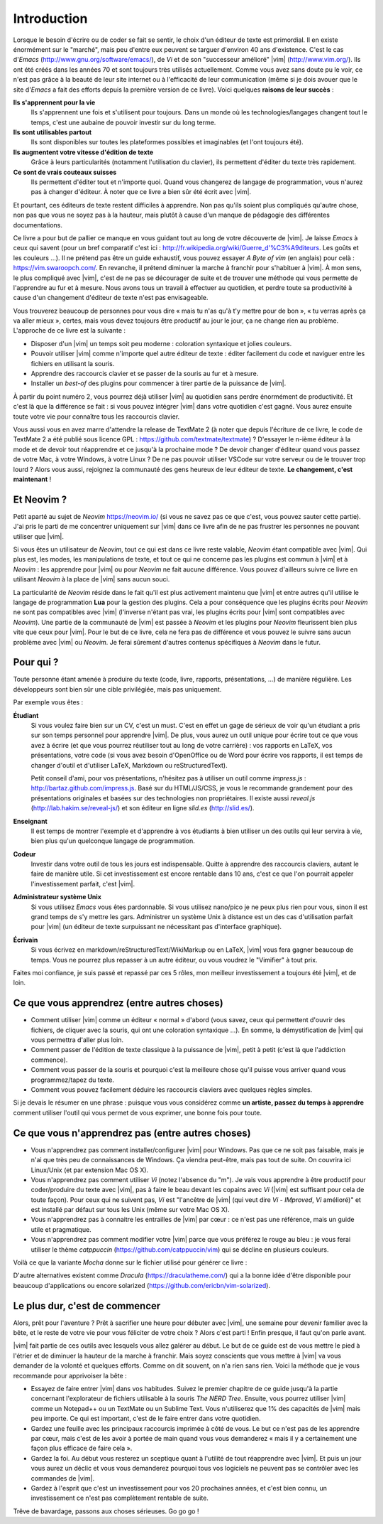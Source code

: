 ************
Introduction
************

Lorsque le besoin d'écrire ou de coder se fait se sentir, le choix d'un éditeur de texte est primordial. Il en existe énormément sur le "marché", mais peu d'entre eux peuvent se targuer d'environ 40 ans d'existence. C'est le cas d\'*Emacs*\  (http://www.gnu.org/software/emacs/), de *Vi* et de son "successeur amélioré" |vim| (http://www.vim.org/). Ils ont été créés dans les années 70 et sont toujours très utilisés actuellement. Comme vous avez sans doute pu le voir, ce n'est pas grâce à la beauté de leur site internet ou à l'efficacité de leur communication (même si je dois avouer que le site d\'*Emacs*\  a fait des efforts depuis la première version de ce livre). Voici quelques **raisons de leur succès** :

**Ils s'apprennent pour la vie** 
    Ils s'apprennent une fois et s'utilisent pour toujours. Dans un monde où les technologies/langages changent tout le temps, c'est une aubaine de pouvoir investir sur du long terme.

**Ils sont utilisables partout**
    Ils sont disponibles sur toutes les plateformes possibles et imaginables (et l'ont toujours été).

**Ils augmentent votre vitesse d'édition de texte** 
    Grâce à leurs particularités (notamment l'utilisation du clavier), ils permettent d'éditer du texte très rapidement.

**Ce sont de vrais couteaux suisses** 
    Ils permettent d'éditer tout et n'importe quoi. Quand vous changerez de langage de programmation, vous n'aurez pas à changer d'éditeur. À noter que ce livre a bien sûr été écrit avec |vim|.

Et pourtant, ces éditeurs de texte restent difficiles à apprendre. Non pas qu'ils soient plus compliqués qu'autre chose, non pas que vous ne soyez pas à la hauteur, mais plutôt à cause d'un manque de pédagogie des différentes documentations.

Ce livre a pour but de pallier ce manque en vous guidant tout au long de votre découverte de |vim|. Je laisse *Emacs* à ceux qui savent (pour un bref comparatif c'est ici : http://fr.wikipedia.org/wiki/Guerre_d'\%C3\%A9diteurs. Les goûts et les couleurs …). Il ne prétend pas être un guide exhaustif, vous pouvez essayer *A Byte of vim* (en anglais) pour celà : https://vim.swaroopch.com/. En revanche, il prétend diminuer la marche à franchir pour s'habituer à |vim|. À mon sens, le plus compliqué avec |vim|, c'est de ne pas se décourager de suite et de trouver une méthode qui vous permette de l'apprendre au fur et à mesure. Nous avons tous un travail à effectuer au quotidien, et perdre toute sa productivité à cause d'un changement d'éditeur de texte n'est pas envisageable.

Vous trouverez beaucoup de personnes pour vous dire « mais tu n'as qu'à t'y mettre pour de bon », « tu verras après ça va aller mieux », certes, mais vous devez toujours être productif au jour le jour, ça ne change rien au problème. L'approche de ce livre est la suivante :

- Disposer d'un |vim| un temps soit peu moderne : coloration syntaxique et jolies couleurs.
- Pouvoir utiliser |vim| comme n'importe quel autre éditeur de texte : éditer facilement du code et naviguer entre les fichiers en utilisant la souris.
- Apprendre des raccourcis clavier et se passer de la souris au fur et à mesure.
- Installer un *best-of* des plugins pour commencer à tirer partie de la puissance de |vim|.

À partir du point numéro 2, vous pourrez déjà utiliser |vim| au quotidien sans perdre énormément de productivité. Et c'est là que la différence se fait : si vous pouvez intégrer |vim| dans votre quotidien c'est gagné. Vous aurez ensuite toute votre vie pour connaître tous les raccourcis clavier.

Vous aussi vous en avez marre d'attendre la release de TextMate 2 (à noter que depuis l'écriture de ce livre, le code de TextMate 2 a été publié sous licence GPL : https://github.com/textmate/textmate) ? D'essayer le n-ième éditeur à la mode et de devoir tout réapprendre et ce jusqu'à la prochaine mode ? De devoir changer d'éditeur quand vous passez de votre Mac, à votre Windows, à votre Linux ? De ne pas pouvoir utiliser VSCode sur votre serveur ou de le trouver trop lourd ? Alors vous aussi, rejoignez la communauté des gens heureux de leur éditeur de texte. **Le changement, c'est maintenant** !


Et Neovim ?
===========

Petit aparté au sujet de *Neovim* https://neovim.io/ (si vous ne savez pas ce que c'est, vous pouvez sauter cette partie). J'ai pris le parti de me concentrer uniquement sur |vim| dans ce livre afin de ne pas frustrer les personnes ne pouvant utiliser que |vim|.

Si vous êtes un utilisateur de *Neovim*, tout ce qui est dans ce livre reste valable, *Neovim* étant compatible avec |vim|. Qui plus est, les modes, les manipulations de texte, et tout ce qui ne concerne pas les plugins est commun à |vim| et à *Neovim* : les apprendre pour |vim| ou pour *Neovim* ne fait aucune différence. Vous pouvez d'ailleurs suivre ce livre en utilisant *Neovim* à la place de |vim| sans aucun souci.

La particularité de *Neovim* réside dans le fait qu'il est plus activement maintenu que |vim| et entre autres qu'il utilise le langage de programmation **Lua** pour la gestion des plugins. Cela a pour conséquence que les plugins écrits pour *Neovim* ne sont pas compatibles avec |vim| (l'inverse n'étant pas vrai, les plugins écrits pour |vim| sont compatibles avec *Neovim*). Une partie de la communauté de |vim| est passée à *Neovim* et les plugins pour *Neovim* fleurissent bien plus vite que ceux pour |vim|. Pour le but de ce livre, cela ne fera pas de différence et vous pouvez le suivre sans aucun problème avec |vim| ou *Neovim*. Je ferai sûrement d'autres contenus spécifiques à *Neovim* dans le futur.

Pour qui ?
==========

Toute personne étant amenée à produire du texte (code, livre, rapports, présentations, ...) de manière régulière. Les développeurs sont bien sûr une cible privilégiée, mais pas uniquement.

Par exemple vous êtes :

**Étudiant**
    Si vous voulez faire bien sur un CV, c'est un must. C'est en effet un gage de sérieux de voir qu'un étudiant a pris sur son temps personnel pour apprendre |vim|. De plus, vous aurez un outil unique pour écrire tout ce que vous avez à écrire (et que vous pourrez réutiliser tout au long de votre carrière) : vos rapports en LaTeX, vos présentations, votre code (si vous avez besoin d'OpenOffice ou de Word pour écrire vos rapports, il est temps de changer d'outil et d'utiliser LaTeX, Markdown ou reStructuredText).

    Petit conseil d'ami, pour vos présentations, n'hésitez pas à utiliser un outil comme *impress.js* : http://bartaz.github.com/impress.js. Basé sur du HTML/JS/CSS, je vous le recommande grandement pour des présentations originales et basées sur des technologies non propriétaires. Il existe aussi *reveal.js* (http://lab.hakim.se/reveal-js/) et son éditeur en ligne *slid.es* (http://slid.es/).

**Enseignant** 
    Il est temps de montrer l'exemple et d'apprendre à vos étudiants à bien utiliser un des outils qui leur servira à vie, bien plus qu'un quelconque langage de programmation.

**Codeur** 
    Investir dans votre outil de tous les jours est indispensable. Quitte à apprendre des raccourcis claviers, autant le faire de manière utile. Si cet investissement est encore rentable dans 10 ans, c'est ce que l'on pourrait appeler l'investissement parfait, c'est |vim|.

**Administrateur système Unix**
    Si vous utilisez *Emacs* vous êtes pardonnable. Si vous utilisez nano/pico je ne peux plus rien pour vous, sinon il est grand temps de s'y mettre les gars. Administrer un système Unix à distance est un des cas d'utilisation parfait pour |vim| (un éditeur de texte surpuissant ne nécessitant pas d'interface graphique).

**Écrivain** 
    Si vous écrivez en markdown/reStructuredText/WikiMarkup ou en LaTeX, |vim| vous fera gagner beaucoup de temps. Vous ne pourrez plus repasser à un autre éditeur, ou vous voudrez le "Vimifier" à tout prix.

Faites moi confiance, je suis passé et repassé par ces 5 rôles, mon meilleur investissement a toujours été |vim|, et de loin.

Ce que vous apprendrez (entre autres choses)
============================================

- Comment utiliser |vim| comme un éditeur « normal » d'abord (vous savez, ceux qui permettent d'ouvrir des fichiers, de cliquer avec la souris, qui ont une coloration syntaxique ...). En somme, la démystification de |vim| qui vous permettra d'aller plus loin.
- Comment passer de l'édition de texte classique à la puissance de |vim|, petit à petit (c'est là que l'addiction commence).
- Comment vous passer de la souris et pourquoi c'est la meilleure chose qu'il puisse vous arriver quand vous programmez/tapez du texte.
- Comment vous pouvez facilement déduire les raccourcis claviers avec quelques règles simples.

Si je devais le résumer en une phrase : puisque vous vous considérez comme **un artiste, passez du temps à apprendre** comment utiliser l'outil qui vous permet de vous exprimer, une bonne fois pour toute.

Ce que vous n'apprendrez pas (entre autres choses)
==================================================

- Vous n'apprendrez pas comment installer/configurer |vim| pour Windows. Pas que ce ne soit pas faisable, mais je n'ai que très peu de connaissances de Windows. Ça viendra peut-être, mais pas tout de suite. On couvrira ici Linux/Unix (et par extension Mac OS X).
- Vous n'apprendrez pas comment utiliser *Vi* (notez l'absence du "m"). Je vais vous apprendre à être productif pour coder/produire du texte avec |vim|, pas à faire le beau devant les copains avec *Vi* (|vim| est suffisant pour cela de toute façon). Pour ceux qui ne suivent pas, *Vi* est "l'ancêtre de |vim| (qui veut dire *Vi* - *IMproved*, *Vi* amélioré)" et est installé par défaut sur tous les Unix (même sur votre Mac OS X).
- Vous n'apprendrez pas à connaitre les entrailles de |vim| par cœur : ce n'est pas une référence, mais un guide utile et pragmatique.
- Vous n'apprendrez pas comment modifier votre |vim| parce que vous préférez le rouge au bleu : je vous ferai utiliser le thème *catppuccin* (https://github.com/catppuccin/vim) qui se décline en plusieurs couleurs.

.. _différentes couleurs du thème Catppuccin:

.. image:: ../../book-tex/graphics/catppuccin.png

Voilà ce que la variante *Mocha* donne sur le fichier utilisé pour générer ce livre :

.. _capture d'écran de Vim avec le thème Catppuccin Mocha:

.. image:: ../../book-tex/graphics/vim-catppuccin-mocha.png

D'autre alternatives existent comme *Dracula* (https://draculatheme.com/) qui a la bonne idée d'être disponible pour beaucoup d'applications ou encore solarized (https://github.com/ericbn/vim-solarized).



Le plus dur, c'est de commencer
===============================

Alors, prêt pour l'aventure ? Prêt à sacrifier une heure pour débuter avec |vim|, une semaine pour devenir familier avec la bête, et le reste de votre vie pour vous féliciter de votre choix ? Alors c'est parti ! Enfin presque, il faut qu'on parle avant.

|vim| fait partie de ces outils avec lesquels vous allez galérer au début. Le but de ce guide est de vous mettre le pied à l'étrier et de diminuer la hauteur de la marche à franchir. Mais soyez conscients que vous mettre à |vim| va vous demander de la volonté et quelques efforts. Comme on dit souvent, on n'a rien sans rien. Voici la méthode que je vous recommande pour apprivoiser la bête :

- Essayez de faire entrer |vim| dans vos habitudes. Suivez le premier chapitre de ce guide jusqu'à la partie concernant l'explorateur de fichiers utilisable à la souris *The NERD Tree*. Ensuite, vous pourrez utiliser |vim| comme un Notepad++ ou un TextMate ou un Sublime Text. Vous n'utiliserez que 1% des capacités de |vim| mais peu importe. Ce qui est important, c'est de le faire entrer dans votre quotidien.
- Gardez une feuille avec les principaux raccourcis imprimée à côté de vous. Le but ce n'est pas de les apprendre par cœur, mais c'est de les avoir à portée de main quand vous vous demanderez « mais il y a certainement une façon plus efficace de faire cela ».
- Gardez la foi. Au début vous resterez un sceptique quant à l'utilité de tout réapprendre avec |vim|. Et puis un jour vous aurez un déclic et vous vous demanderez pourquoi tous vos logiciels ne peuvent pas se contrôler avec les commandes de |vim|.
- Gardez à l'esprit que c'est un investissement pour vos 20 prochaines années, et c'est bien connu, un investissement ce n'est pas complètement rentable de suite.

Trêve de bavardage, passons aux choses sérieuses. Go go go !

